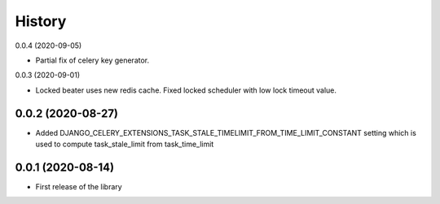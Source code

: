 =======
History
=======

0.0.4 (2020-09-05)

* Partial fix of celery key generator.


0.0.3 (2020-09-01)

* Locked beater uses new redis cache. Fixed locked scheduler with low lock timeout value.


0.0.2 (2020-08-27)
------------------

* Added DJANGO_CELERY_EXTENSIONS_TASK_STALE_TIMELIMIT_FROM_TIME_LIMIT_CONSTANT setting which is used to compute task_stale_limit from task_time_limit

0.0.1 (2020-08-14)
------------------

* First release of the library
